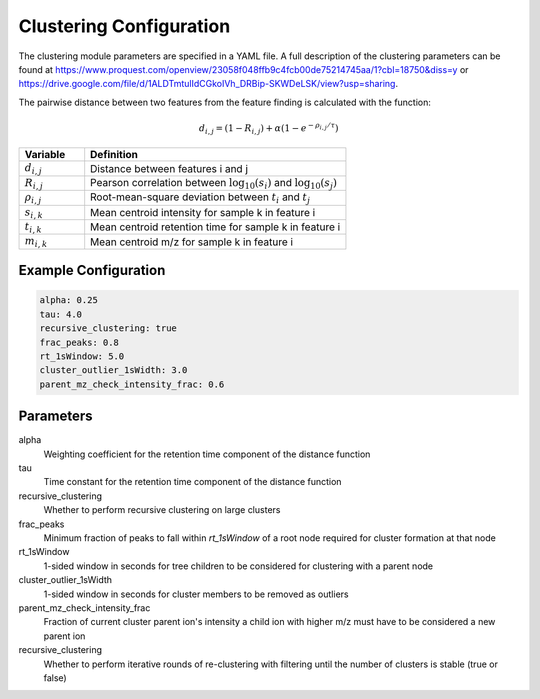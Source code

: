 Clustering Configuration
=====================

The clustering module parameters are specified in a YAML file. A full description of the clustering parameters can be found at `<https://www.proquest.com/openview/23058f048ffb9c4fcb00de75214745aa/1?cbl=18750&diss=y>`_ or `<https://drive.google.com/file/d/1ALDTmtulIdCGkoIVh_DRBip-SKWDeLSK/view?usp=sharing>`_.

The pairwise distance between two features from the feature finding is calculated with the function:

.. math::
    d_{i,j} = (1 - R_{i,j}) + \alpha (1 - e^{-\rho_{i,j} / \tau})

.. list-table::
   :widths: 20 80
   :header-rows: 1

   * - Variable
     - Definition
   * - :math:`d_{i,j}`
     - Distance between features i and j
   * - :math:`R_{i,j}`
     - Pearson correlation between :math:`\log_{10}(s_i)` and :math:`\log_{10}(s_j)`
   * - :math:`\rho_{i,j}`
     - Root-mean-square deviation between :math:`t_i` and :math:`t_j`
   * - :math:`s_{i,k}`
     - Mean centroid intensity for sample k in feature i
   * - :math:`t_{i,k}`
     - Mean centroid retention time for sample k in feature i
   * - :math:`m_{i,k}`
     - Mean centroid m/z for sample k in feature i




Example Configuration
-------------------

.. code-block:: yaml

    alpha: 0.25
    tau: 4.0
    recursive_clustering: true
    frac_peaks: 0.8
    rt_1sWindow: 5.0
    cluster_outlier_1sWidth: 3.0
    parent_mz_check_intensity_frac: 0.6

Parameters
---------

alpha
    Weighting coefficient for the retention time component of the distance function
tau
    Time constant for the retention time component of the distance function
recursive_clustering
    Whether to perform recursive clustering on large clusters
frac_peaks
    Minimum fraction of peaks to fall within `rt_1sWindow` of a root node required for cluster formation at that node
rt_1sWindow
    1-sided window in seconds for tree children to be considered for clustering with a parent node
cluster_outlier_1sWidth
    1-sided window in seconds for cluster members to be removed as outliers
parent_mz_check_intensity_frac
    Fraction of current cluster parent ion's intensity a child ion with higher m/z must have to be considered a new parent ion
recursive_clustering
    Whether to perform iterative rounds of re-clustering with filtering until the number of clusters is stable (true or false)


